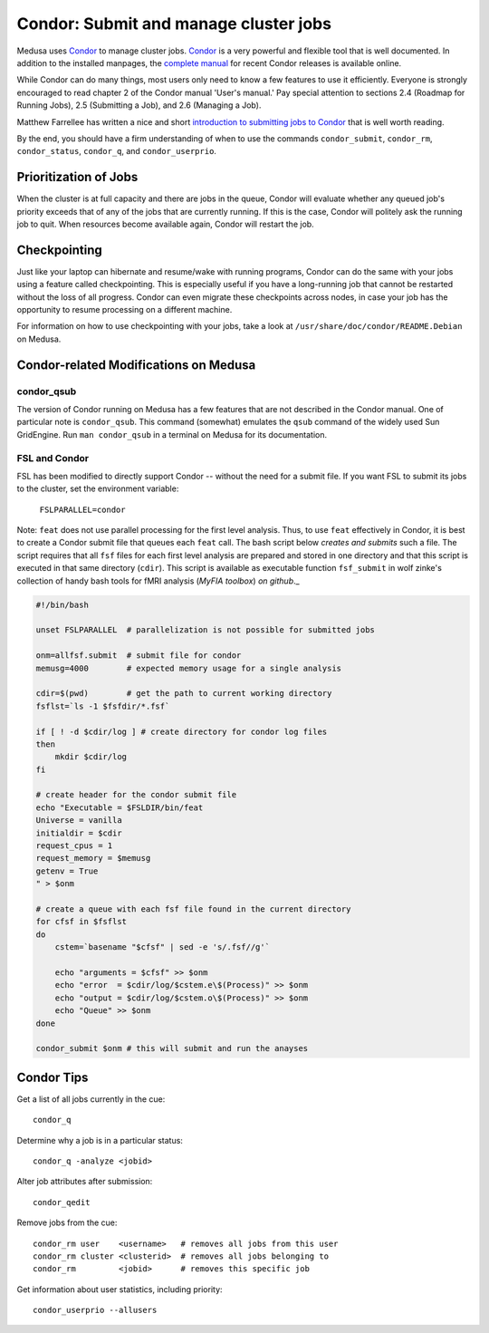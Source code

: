 .. -*- mode: rst; fill-column: 79 -*-
.. ex: set sts=4 ts=4 sw=4 et tw=79:

.. _condordoc:

**************************************
Condor: Submit and manage cluster jobs
**************************************
Medusa uses Condor_ to manage cluster jobs. Condor_ is a very powerful and
flexible tool that is well documented. In addition to the installed
manpages, the `complete manual`_ for recent Condor releases is available online.

.. _complete manual: http://research.cs.wisc.edu/condor/manual/
.. _Condor: http://research.cs.wisc.edu/condor/

While Condor can do many things, most users only need to know a few features
to use it efficiently. Everyone is strongly encouraged to read chapter
2 of the Condor manual 'User's manual.' Pay special attention to sections
2.4 (Roadmap for Running Jobs), 2.5 (Submitting a Job), and 2.6 (Managing a Job).

Matthew Farrellee has written a nice and short `introduction to submitting jobs to Condor`_
that is well worth reading.

By the end, you should have a firm understanding of when to use the commands
``condor_submit``, ``condor_rm``, ``condor_status``, ``condor_q``, and
``condor_userprio``.

.. _introduction to submitting jobs to Condor: http://spinningmatt.wordpress.com/2011/07/04/getting-started-submitting-jobs-to-condor/

Prioritization of Jobs
======================
When the cluster is at full capacity and there are jobs in the queue, Condor
will evaluate whether any queued job's priority exceeds that of any of the
jobs that are currently running. If this is the case, Condor will politely ask
the running job to quit. When resources become available again, Condor will
restart the job.

Checkpointing
=============
Just like your laptop can hibernate and resume/wake with running programs, Condor
can do the same with your jobs using a feature called checkpointing. This is
especially useful if you have a long-running job that cannot be restarted without
the loss of all progress. Condor can even migrate these checkpoints across nodes,
in case your job has the opportunity to resume processing on a different machine.

For information on how to use checkpointing with your jobs, take a look at
``/usr/share/doc/condor/README.Debian`` on Medusa.

Condor-related Modifications on Medusa
======================================

condor_qsub
-----------
The version of Condor running on Medusa has a few features that are not described in
the Condor manual. One of particular note is ``condor_qsub``. This command (somewhat)
emulates the ``qsub`` command of the widely used Sun GridEngine. Run ``man condor_qsub``
in a terminal on Medusa for its documentation.

FSL and Condor
--------------
FSL has been modified to directly support Condor -- without the need for a submit
file. If you want FSL to submit its jobs to the cluster, set the environment variable:

  ``FSLPARALLEL=condor``

Note: ``feat`` does not use parallel processing for the first level analysis. Thus, to
use ``feat`` effectively in Condor, it is best to create a Condor submit file that
queues each ``feat`` call. The bash script below *creates and submits* such a file. The
script requires that all ``fsf`` files for each first level analysis are prepared and
stored in one directory and that this script is executed in that same directory (``cdir``).
This script is available as executable function ``fsf_submit`` in wolf zinke's collection
of handy bash tools for fMRI analysis (*MyFIA toolbox*) `on github`._

.. _on github: https://github.com/wzinke/myfia.git

.. code-block:: bash

    #!/bin/bash

    unset FSLPARALLEL  # parallelization is not possible for submitted jobs

    onm=allfsf.submit  # submit file for condor
    memusg=4000        # expected memory usage for a single analysis

    cdir=$(pwd)        # get the path to current working directory
    fsflst=`ls -1 $fsfdir/*.fsf`

    if [ ! -d $cdir/log ] # create directory for condor log files
    then
        mkdir $cdir/log
    fi

    # create header for the condor submit file
    echo "Executable = $FSLDIR/bin/feat
    Universe = vanilla
    initialdir = $cdir
    request_cpus = 1
    request_memory = $memusg
    getenv = True
    " > $onm

    # create a queue with each fsf file found in the current directory
    for cfsf in $fsflst
    do
        cstem=`basename "$cfsf" | sed -e 's/.fsf//g'`

        echo "arguments = $cfsf" >> $onm
        echo "error  = $cdir/log/$cstem.e\$(Process)" >> $onm
        echo "output = $cdir/log/$cstem.o\$(Process)" >> $onm
        echo "Queue" >> $onm
    done

    condor_submit $onm # this will submit and run the anayses

Condor Tips
===========

Get a list of all jobs currently in the cue::

    condor_q

Determine why a job is in a particular status::

  condor_q -analyze <jobid>

Alter job attributes after submission::

  condor_qedit

Remove jobs from the cue::

    condor_rm user    <username>   # removes all jobs from this user
    condor_rm cluster <clusterid>  # removes all jobs belonging to
    condor_rm         <jobid>      # removes this specific job

Get information about user statistics, including priority::

    condor_userprio --allusers
